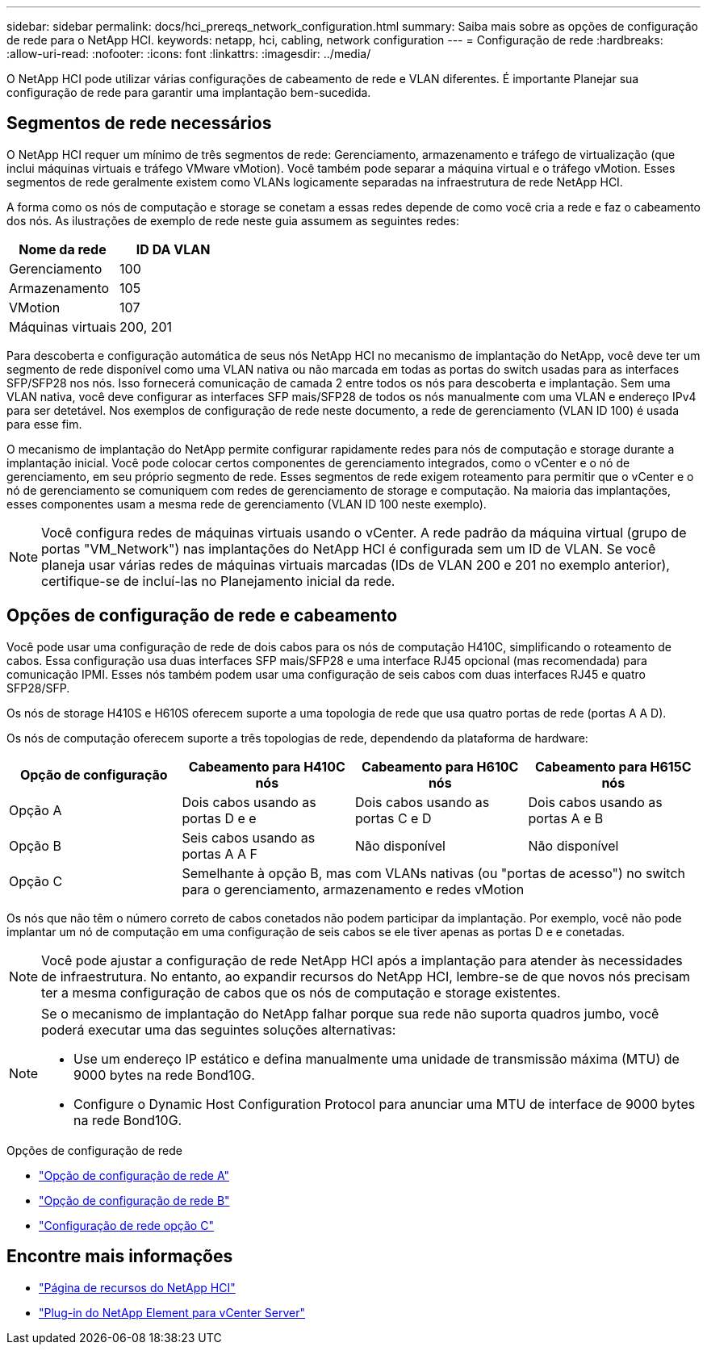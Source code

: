 ---
sidebar: sidebar 
permalink: docs/hci_prereqs_network_configuration.html 
summary: Saiba mais sobre as opções de configuração de rede para o NetApp HCI. 
keywords: netapp, hci, cabling, network configuration 
---
= Configuração de rede
:hardbreaks:
:allow-uri-read: 
:nofooter: 
:icons: font
:linkattrs: 
:imagesdir: ../media/


[role="lead"]
O NetApp HCI pode utilizar várias configurações de cabeamento de rede e VLAN diferentes. É importante Planejar sua configuração de rede para garantir uma implantação bem-sucedida.



== Segmentos de rede necessários

O NetApp HCI requer um mínimo de três segmentos de rede: Gerenciamento, armazenamento e tráfego de virtualização (que inclui máquinas virtuais e tráfego VMware vMotion). Você também pode separar a máquina virtual e o tráfego vMotion. Esses segmentos de rede geralmente existem como VLANs logicamente separadas na infraestrutura de rede NetApp HCI.

A forma como os nós de computação e storage se conetam a essas redes depende de como você cria a rede e faz o cabeamento dos nós. As ilustrações de exemplo de rede neste guia assumem as seguintes redes:

|===
| Nome da rede | ID DA VLAN 


| Gerenciamento | 100 


| Armazenamento | 105 


| VMotion | 107 


| Máquinas virtuais | 200, 201 
|===
Para descoberta e configuração automática de seus nós NetApp HCI no mecanismo de implantação do NetApp, você deve ter um segmento de rede disponível como uma VLAN nativa ou não marcada em todas as portas do switch usadas para as interfaces SFP/SFP28 nos nós. Isso fornecerá comunicação de camada 2 entre todos os nós para descoberta e implantação. Sem uma VLAN nativa, você deve configurar as interfaces SFP mais/SFP28 de todos os nós manualmente com uma VLAN e endereço IPv4 para ser detetável. Nos exemplos de configuração de rede neste documento, a rede de gerenciamento (VLAN ID 100) é usada para esse fim.

O mecanismo de implantação do NetApp permite configurar rapidamente redes para nós de computação e storage durante a implantação inicial. Você pode colocar certos componentes de gerenciamento integrados, como o vCenter e o nó de gerenciamento, em seu próprio segmento de rede. Esses segmentos de rede exigem roteamento para permitir que o vCenter e o nó de gerenciamento se comuniquem com redes de gerenciamento de storage e computação. Na maioria das implantações, esses componentes usam a mesma rede de gerenciamento (VLAN ID 100 neste exemplo).


NOTE: Você configura redes de máquinas virtuais usando o vCenter. A rede padrão da máquina virtual (grupo de portas "VM_Network") nas implantações do NetApp HCI é configurada sem um ID de VLAN. Se você planeja usar várias redes de máquinas virtuais marcadas (IDs de VLAN 200 e 201 no exemplo anterior), certifique-se de incluí-las no Planejamento inicial da rede.



== Opções de configuração de rede e cabeamento

Você pode usar uma configuração de rede de dois cabos para os nós de computação H410C, simplificando o roteamento de cabos. Essa configuração usa duas interfaces SFP mais/SFP28 e uma interface RJ45 opcional (mas recomendada) para comunicação IPMI. Esses nós também podem usar uma configuração de seis cabos com duas interfaces RJ45 e quatro SFP28/SFP.

Os nós de storage H410S e H610S oferecem suporte a uma topologia de rede que usa quatro portas de rede (portas A A D).

Os nós de computação oferecem suporte a três topologias de rede, dependendo da plataforma de hardware:

|===
| Opção de configuração | Cabeamento para H410C nós | Cabeamento para H610C nós | Cabeamento para H615C nós 


| Opção A | Dois cabos usando as portas D e e | Dois cabos usando as portas C e D | Dois cabos usando as portas A e B 


| Opção B | Seis cabos usando as portas A A F | Não disponível | Não disponível 


| Opção C 3+| Semelhante à opção B, mas com VLANs nativas (ou "portas de acesso") no switch para o gerenciamento, armazenamento e redes vMotion 
|===
Os nós que não têm o número correto de cabos conetados não podem participar da implantação. Por exemplo, você não pode implantar um nó de computação em uma configuração de seis cabos se ele tiver apenas as portas D e e conetadas.


NOTE: Você pode ajustar a configuração de rede NetApp HCI após a implantação para atender às necessidades de infraestrutura. No entanto, ao expandir recursos do NetApp HCI, lembre-se de que novos nós precisam ter a mesma configuração de cabos que os nós de computação e storage existentes.

[NOTE]
====
Se o mecanismo de implantação do NetApp falhar porque sua rede não suporta quadros jumbo, você poderá executar uma das seguintes soluções alternativas:

* Use um endereço IP estático e defina manualmente uma unidade de transmissão máxima (MTU) de 9000 bytes na rede Bond10G.
* Configure o Dynamic Host Configuration Protocol para anunciar uma MTU de interface de 9000 bytes na rede Bond10G.


====
.Opções de configuração de rede
* link:hci_prereqs_network_configuration_option_A.html["Opção de configuração de rede A"]
* link:hci_prereqs_network_configuration_option_B.html["Opção de configuração de rede B"]
* link:hci_prereqs_network_configuration_option_C.html["Configuração de rede opção C"]


[discrete]
== Encontre mais informações

* https://www.netapp.com/hybrid-cloud/hci-documentation/["Página de recursos do NetApp HCI"^]
* https://docs.netapp.com/us-en/vcp/index.html["Plug-in do NetApp Element para vCenter Server"^]

